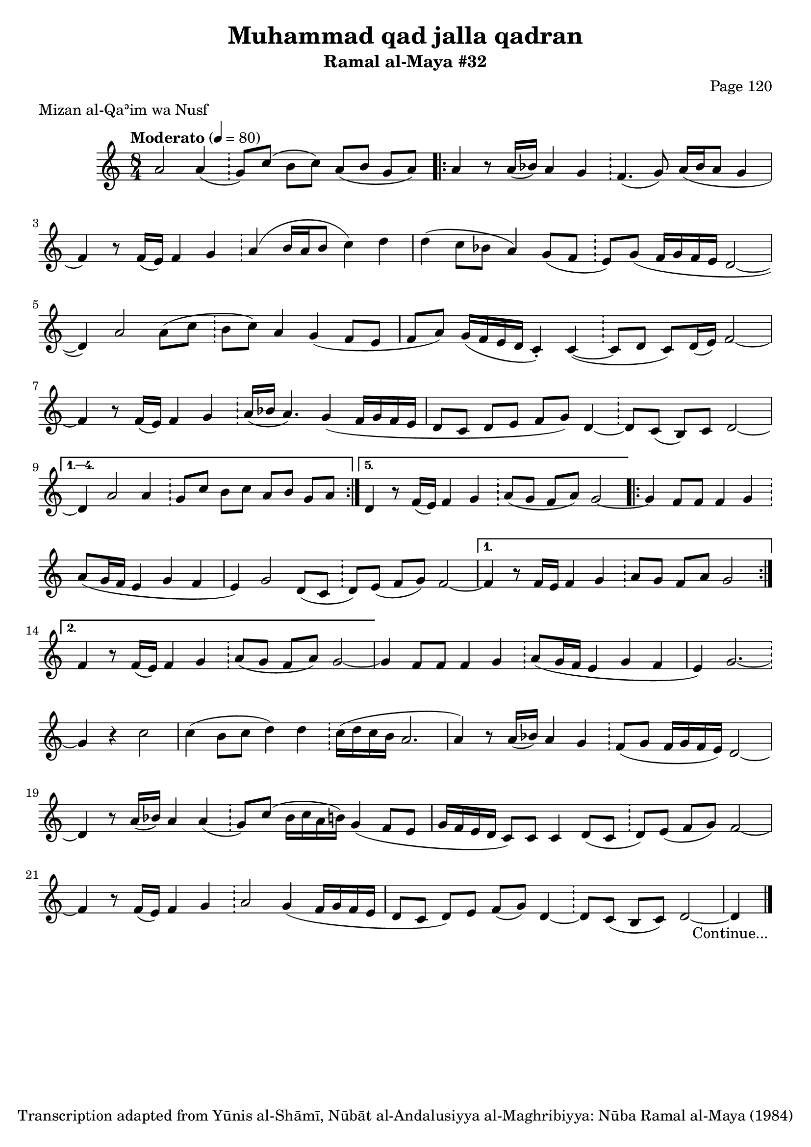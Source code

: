 \version "2.18.2"

\header {
	title = "Muhammad qad jalla qadran"
	subtitle = "Ramal al-Maya #32"
	composer = "Page 120"
	meter = "Mizan al-Qaʾim wa Nusf"
	copyright = "Transcription adapted from Yūnis al-Shāmī, Nūbāt al-Andalusiyya al-Maghribiyya: Nūba Ramal al-Maya (1984)"
	tagline = ""
}

% VARIABLES

db = \bar "!"
dc = \markup { \right-align { \italic { "D.C. al Fine" } } }
ds = \markup { \right-align { \italic { "D.S. al Fine" } } }
dsalcoda = \markup { \right-align { \italic { "D.S. al Coda" } } }
dcalcoda = \markup { \right-align { \italic { "D.C. al Coda" } } }
fine = \markup { \italic { "Fine" } }
incomplete = \markup { \right-align "Incomplete: missing pages in scan. Following number is likely also missing" }
continue = \markup { \center-align "Continue..." }
segno = \markup { \musicglyph #"scripts.segno" }
coda = \markup { \musicglyph #"scripts.coda" }
error = \markup { { "Wrong number of beats in score" } }
repeaterror = \markup { { "Score appears to be missing repeat" } }
accidentalerror = \markup { { "Unclear accidentals" } }

% TRANSCRIPTION

\score {
	\relative d'' {
		\clef "treble"
		\key c \major
		\time 8/4
			\set Timing.beamExceptions = #'()
			\set Timing.baseMoment = #(ly:make-moment 1/4)
			\set Timing.beatStructure = #'(1 1 1 1 1 1 1 1)
		\tempo "Moderato" 4 = 80

		\partial 2.

		a2 a4( \db

		\partial 1

		g8) c( b c) a( b g a)

		\repeat volta 5 {
			a4 r8 a16( bes) a4 g \db f4.( g8) a16( bes a8 g4 |
			f4) r8 f16( e) f4 g \db a( b16 a b8 c4) d |
			d( c8 bes a4) g8( f \db e) g( f16 g f e d2~ |
			d4) a'2 a8( c \db b c) a4 g( f8 e |
			f a) g16( f e d c4-.) c~( \db c8 d c) d16( e) f2~ |
			f4 r8 f16( e) f4 g \db a16( bes a4.) g4( f16 g f e |
			d8 c d e f g) d4~ \db d8 c( b) c d2~ |
		}

		\alternative {
			{
				d4 a'2 a4 \db g8 c b c a b g a |
			}
			{
				d,4 r8 f16( e) f4 g \db a8( g f a) g2~ |
			}
		}

		\repeat volta 2 {
			g4 f8 f f4 g \db a8( g16 f e4 g f |
			e) g2 d8( c \db d) e( f g) f2~ |
		}

		\alternative {
			{
				f4 r8 f16 e f4 g \db a8 g f a g2 |
			}
			{
				f4 r8 f16( e) f4 g \db a8( g f a) g2~ |
			}
		}

		g4 f8 f f4 g \db a8( g16 f e4 g f |
		e) g2.~ \db g4 r c2 |
		c4( b8 c d4) d \db c16( d c b a2. |
		a4) r8 a16( bes) a4 g \db f8( g f16 g f e) d2~ |
		d4 r8 a'16( bes) a4 a( \db g8) c( bes16 c a b) g4( f8 e |
		g16 f e d c8) c c4 d8( c \db d) e( f g) f2~ |
		f4 r8 f16( e) f4 g \db a2 g4( f16 g f e |
		d8 c d) e f( g) d4~ \db d8 c( b c) d2~ |
		d4-\continue \bar "|."

	}

	\layout {}
	\midi {}
}
